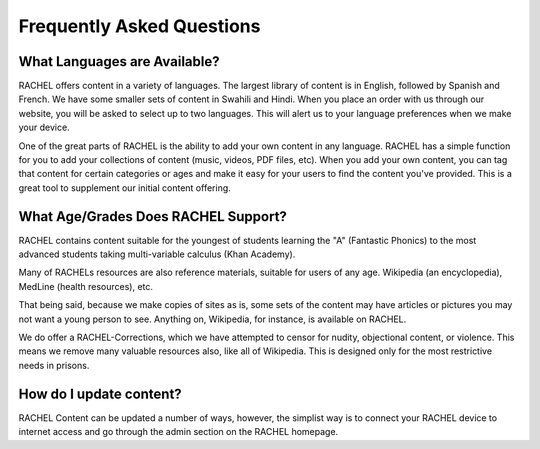 .. _content:

Frequently Asked Questions
==========================

What Languages are Available?
-----------------------------

RACHEL offers content in a variety of languages. The largest library of content is in English, followed by Spanish and French. We have some smaller sets of content in Swahili and Hindi. When you place an order with us through our website, you will be asked to select up to two languages. This will alert us to your language preferences when we make your device.

One of the great parts of RACHEL is the ability to add your own content in any language. RACHEL has a simple function for you to add your collections of content (music, videos, PDF files, etc). When you add your own content, you can tag that content for certain categories or ages and make it easy for your users to find the content you've provided. This is a great tool to supplement our initial content offering.

What Age/Grades Does RACHEL Support?
------------------------------------

RACHEL contains content suitable for the youngest of students learning the "A" (Fantastic Phonics) to the most advanced students taking multi-variable calculus (Khan Academy).

Many of RACHELs resources are also reference materials, suitable for users of any age. Wikipedia (an encyclopedia), MedLine (health resources), etc.

That being said, because we make copies of sites as is, some sets of the content may have articles or pictures you may not want a young person to see. Anything on, Wikipedia, for instance, is available on RACHEL.

We do offer a RACHEL-Corrections, which we have attempted to censor for nudity, objectional content, or violence. This means we remove many valuable resources also, like all of Wikipedia. This is designed only for the most restrictive needs in prisons.

How do I update content?
------------------------

RACHEL Content can be updated a number of ways, however, the simplist way is to connect your RACHEL device to internet access and go through the admin section on the RACHEL homepage.



